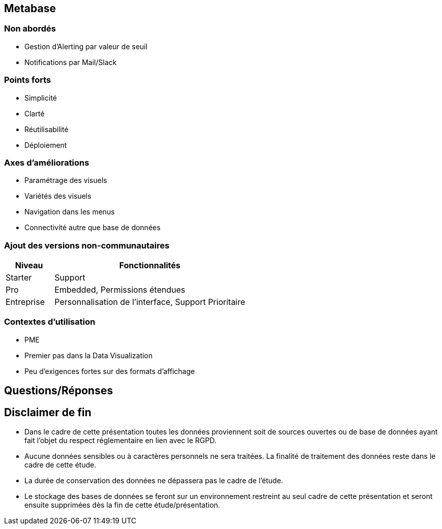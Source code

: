 == Metabase

=== Non abordés

* Gestion d'Alerting par valeur de seuil
* Notifications par Mail/Slack

=== Points forts

[%step]
* Simplicité
* Clarté
* Réutilisabilité
* Déploiement

=== Axes d'améliorations

[%step]
* Paramétrage des visuels
* Variétés des visuels
* Navigation dans les menus
* Connectivité autre que base de données

=== Ajout des versions non-communautaires

[%header,cols="2,8",grid=rows,frame=topbot,width=100%]
|===
| Niveau | Fonctionnalités
| Starter
| Support
// 80€/mois pour 5 user + 5€/mois/user
| Pro
| Embedded, Permissions étendues
// 475€/mois pour 10 users + 10€/mois/user
| Entreprise
| Personnalisation de l'interface, Support Prioritaire
// A la carte
|===

=== Contextes d'utilisation

* PME
* Premier pas dans la Data Visualization
* Peu d'exigences fortes sur des formats d'affichage

== Questions/Réponses

[%notitle]
== Disclaimer de fin

* Dans le cadre de cette présentation toutes les données proviennent soit de sources ouvertes ou de base de données ayant fait l'objet du respect réglementaire en lien avec le RGPD.
* Aucune données sensibles ou à caractères personnels ne sera traitées. La finalité de traitement des données reste dans le cadre de cette étude.
* La durée de conservation des données ne dépassera pas le cadre de l'étude.
* Le stockage des bases de données se feront sur un environnement restreint au seul cadre de cette présentation et seront ensuite supprimées dès la fin de cette étude/présentation.